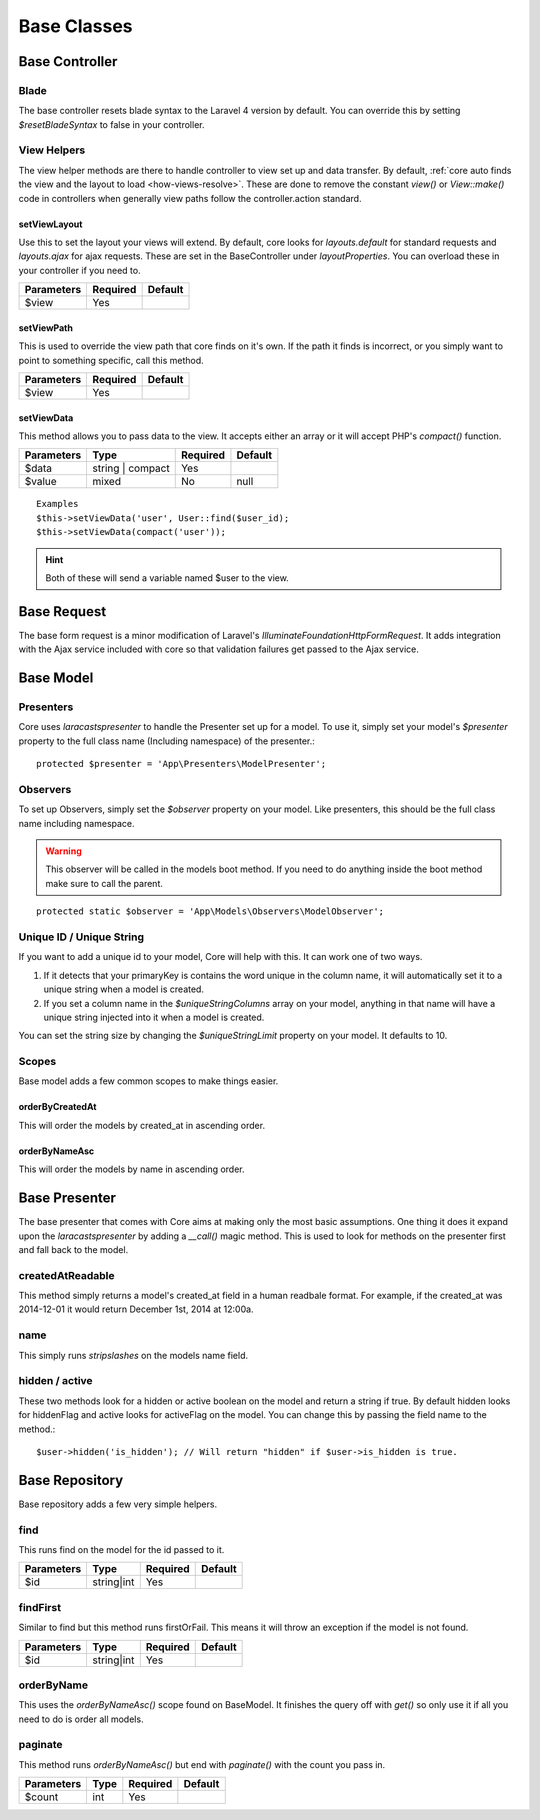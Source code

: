 Base Classes
=======

.. _base-controller:
Base Controller
-------

Blade
~~~~~~~
The base controller resets blade syntax to the Laravel 4 version by default.  You can override this by setting
`$resetBladeSyntax` to false in your controller.

View Helpers
~~~~~~~
The view helper methods are there to handle controller to view set up and data transfer.  By default, :ref:`core auto finds the view and the layout to load <how-views-resolve>`.  These are done to remove the constant `view()` or `View::make()` code in controllers when generally view paths follow the controller.action standard.

.. _setViewLayout:
setViewLayout
^^^^^^^
Use this to set the layout your views will extend.  By default, core looks for `layouts.default` for standard
requests and `layouts.ajax` for ajax requests.  These are set in the BaseController under `layoutProperties`.  You can overload
these in your controller if you need to.

========== ======== =======
Parameters Required Default
========== ======== =======
$view      Yes
========== ======== =======

.. _setViewPath:
setViewPath
^^^^^^^
This is used to override the view path that core finds on it's own.  If the path it finds is incorrect, or you simply
want to point to something specific, call this method.

========== ======== =======
Parameters Required Default
========== ======== =======
$view      Yes
========== ======== =======

setViewData
^^^^^^^
This method allows you to pass data to the view.  It accepts either an array or it will accept PHP's `compact()`
function.

========== ================ ======== =======
Parameters Type             Required Default
========== ================ ======== =======
$data      string | compact Yes
$value     mixed            No       null
========== ================ ======== =======

::

    Examples
    $this->setViewData('user', User::find($user_id);
    $this->setViewData(compact('user'));
.. hint:: Both of these will send a variable named $user to the view.

.. _base-request:
Base Request
-------
The base form request is a minor modification of Laravel's `Illuminate\Foundation\Http\FormRequest`.  It adds
integration with the Ajax service included with core so that validation failures get passed to the Ajax service.

.. _base-model:
Base Model
-------

Presenters
~~~~~~~
Core uses `laracasts\presenter` to handle the Presenter set up for a model.  To use it, simply set your model's
`$presenter` property to the full class name (Including namespace) of the presenter.::

    protected $presenter = 'App\Presenters\ModelPresenter';
Observers
~~~~~~~
To set up Observers, simply set the `$observer` property on your model.  Like presenters, this should be the full
class name including namespace.

.. warning:: This observer will be called in the models boot method.  If you need to do anything inside the boot method make sure to call the parent.
::

    protected static $observer = 'App\Models\Observers\ModelObserver';
Unique ID / Unique String
~~~~~~~
If you want to add a unique id to your model, Core will help with this.  It can work one of two ways.

1. If it detects that your primaryKey is contains the word unique in the column name, it will automatically set it to a unique string when a model is created.
2. If you set a column name in the `$uniqueStringColumns` array on your model, anything in that name will have a unique string injected into it when a model is created.

You can set the string size by changing the `$uniqueStringLimit` property on your model.  It defaults to 10.

Scopes
~~~~~~~
Base model adds a few common scopes to make things easier.

orderByCreatedAt
^^^^^^^
This will order the models by created_at in ascending order.

orderByNameAsc
^^^^^^^
This will order the models by name in ascending order.

Base Presenter
-------
The base presenter that comes with Core aims at making only the most basic assumptions.  One thing it does it expand upon the `laracasts\presenter` by adding a `__call()` magic method.  This is used to look for methods on the presenter first and fall back to the model.

createdAtReadable
~~~~~~~
This method simply returns a model's created_at field in a human readbale format.  For example, if the created_at was 2014-12-01 it would return December 1st, 2014 at 12:00a.

name
~~~~~~~
This simply runs `stripslashes` on the models name field.

hidden / active
~~~~~~~
These two methods look for a hidden or active boolean on the model and return a string if true.  By default hidden looks for hiddenFlag and active looks for activeFlag on the model.  You can change this by passing the field name to the method.::

    $user->hidden('is_hidden'); // Will return "hidden" if $user->is_hidden is true.

.. _base-respository:
Base Repository
-------
Base repository adds a few very simple helpers.

find
~~~~~~~
This runs find on the model for the id passed to it.

========== ================ ======== =======
Parameters Type             Required Default
========== ================ ======== =======
$id        string|int       Yes
========== ================ ======== =======

findFirst
~~~~~~~
Similar to find but this method runs firstOrFail.  This means it will throw an exception if the model is not found.

========== ================ ======== =======
Parameters Type             Required Default
========== ================ ======== =======
$id        string|int       Yes
========== ================ ======== =======

orderByName
~~~~~~~
This uses the `orderByNameAsc()` scope found on BaseModel.  It finishes the query off with `get()` so only use it if all you need to do is order all models.

paginate
~~~~~~~
This method runs `orderByNameAsc()` but end with `paginate()` with the count you pass in.

========== ================ ======== =======
Parameters Type             Required Default
========== ================ ======== =======
$count     int              Yes
========== ================ ======== =======